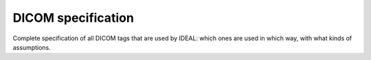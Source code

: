 .. _dicom-specs-label:

###################
DICOM specification
###################

Complete specification of all DICOM tags that are used by IDEAL: which ones are used in which way, with what kinds of assumptions.
